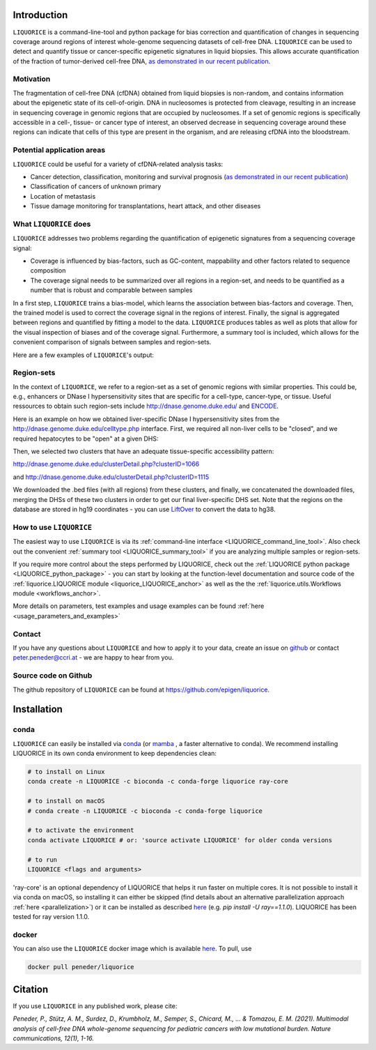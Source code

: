 .. image:: ../img/liquorice_logo_fitted.png
  :width: 650
  :alt: LIQUORICE logo


Introduction
============

``LIQUORICE`` is a command-line-tool and python package for bias correction and quantification of changes
in sequencing coverage around regions of interest whole-genome sequencing datasets of cell-free DNA. ``LIQUORICE`` can be used to detect and quantify
tissue or cancer-specific epigenetic signatures in liquid biopsies. This allows accurate quantification of the
fraction of tumor-derived cell-free DNA, `as demonstrated in our recent publication <https://doi.org/10.1038/s41467-021-23445-w>`_.

Motivation
**********

The fragmentation of cell-free DNA (cfDNA) obtained from liquid biopsies is non-random, and contains information about
the
epigenetic state of its cell-of-origin. DNA in nucleosomes is protected from cleavage, resulting in an increase in
sequencing coverage in genomic regions that are occupied by nucleosomes. If a set of genomic regions is
specifically accessible in a cell-, tissue- or cancer type of interest, an observed decrease in sequencing coverage
around these regions can indicate that cells of this type are present in the organism, and are releasing cfDNA
into the bloodstream.


Potential application areas
***************************

``LIQUORICE`` could be useful for a variety of cfDNA-related analysis tasks:

- Cancer detection, classification, monitoring and survival prognosis (`as demonstrated in our recent publication <https://doi.org/10.1038/s41467-021-23445-w>`_)
- Classification of cancers of unknown primary
- Location of metastasis
- Tissue damage monitoring for transplantations, heart attack, and other diseases


What ``LIQUORICE`` does
***********************

``LIQUORICE`` addresses two problems regarding the quantification of epigenetic signatures from a sequencing coverage signal:

-  Coverage is influenced by bias-factors, such as GC-content, mappability and other factors related to sequence composition
-  The coverage signal needs to be summarized over all regions in a region-set, and needs to be quantified as a number that is robust and comparable between samples

In a first step, ``LIQUORICE`` trains a bias-model, which learns the association between bias-factors and coverage. Then,
the trained model is used to correct the coverage signal in the regions of interest. Finally, the signal is
aggregated between regions and quantified by fitting a model to the data. ``LIQUORICE`` produces tables as well as plots
that allow for the visual inspection of biases and of the coverage signal. Furthermore, a summary tool is included,
which allows for the convenient comparison of signals between samples and region-sets.

Here are a few examples of ``LIQUORICE``'s output:

.. image:: ../img/bias_correction_example.png
  :width: 650
  :alt: Bias correction example

.. image:: ../img/fitted_gaussians_example.png
  :width: 650
  :alt: Model fitting example

.. image:: ../img/overlay_plot_example.png
  :width: 650
  :alt: Overlay plot / Multi-sample summary example

.. _region_sets_anchor:

Region-sets
***********

In the context of ``LIQUORICE``, we refer to a region-set as a set of genomic regions with similar properties. This
could be, e.g., enhancers or DNase I hypersensitivity sites that are specific for a cell-type, cancer-type, or tissue.
Useful ressources to obtain such region-sets include `http://dnase.genome.duke.edu/ <http://dnase.genome.duke
.edu/>`_ and `ENCODE <https://www.encodeproject.org/>`_.

Here is an example on how we obtained liver-specific DNase I hypersensitivity sites from the `http://dnase.genome.duke.edu/celltype.php <http://dnase.genome.duke.edu/celltype.php>`_ interface. First, we required all non-liver cells to be "closed", and we required hepatocytes to be "open" at a given DHS:

.. image:: ../img/liverDHS_selection_1.png
  :width: 650
  :alt: DHS selection example - 1

Then, we selected two clusters that have an adequate tissue-specific accessibility pattern:

http://dnase.genome.duke.edu/clusterDetail.php?clusterID=1066

.. image:: ../img/liverDHS_selection_2.png
  :width: 650
  :alt: DHS selection example - 2

and http://dnase.genome.duke.edu/clusterDetail.php?clusterID=1115 ​

.. image:: ../img/liverDHS_selection_3.png
  :width: 650
  :alt: DHS selection example - 3

We downloaded the .bed files (with all regions) from these clusters, and finally, we concatenated the downloaded files,
merging the DHSs of these two clusters in order to get our final liver-specific DHS set. Note that the regions on the
database are stored in hg19 coordinates - you can use `LiftOver <https://genome.ucsc.edu/goldenPath/help/hgTracksHelp.html#Liftover>`_ to convert the data to hg38.


How to use ``LIQUORICE``
************************

The easiest way to use ``LIQUORICE`` is via its :ref:`command-line interface <LIQUORICE_command_line_tool>`. Also
check out the convenient :ref:`summary tool <LIQUORICE_summary_tool>` if you are analyzing multiple samples or
region-sets.

If you require more control about the steps performed by LIQUORICE, check out the
:ref:`LIQUORICE python package <LIQUORICE_python_package>` - you can start by looking at the function-level documentation and source code of the :ref:`liquorice.LIQUORICE module <liquorice_LIQUORICE_anchor>` as well as the the :ref:`liquorice.utils.Workflows module <workflows_anchor>`.

More details on parameters, test examples and usage examples can be found :ref:`here <usage_parameters_and_examples>`

Contact
*******
If you have any questions about ``LIQUORICE`` and how to apply it to your data, create an issue on `github <https://github.com/epigen/liquorice>`_ or contact peter.peneder@ccri.at - we are happy to hear from you.

Source code on Github
*********************
The github repository of ``LIQUORICE`` can be found at `https://github.com/epigen/liquorice <https://github.com/epigen/liquorice>`_.

.. _installation_anchor:

Installation
============

conda
*****

``LIQUORICE`` can easily be installed via `conda <https://docs.conda.io/en/latest/>`_ (or `mamba <https://mamba.readthedocs.io/en/latest/>`_ , a faster alternative to conda). We recommend installing
LIQUORICE in its own conda environment to keep dependencies clean:

.. code-block:: bash

    # to install on Linux
    conda create -n LIQUORICE -c bioconda -c conda-forge liquorice ray-core

    # to install on macOS
    # conda create -n LIQUORICE -c bioconda -c conda-forge liquorice

    # to activate the environment
    conda activate LIQUORICE # or: 'source activate LIQUORICE' for older conda versions

    # to run
    LIQUORICE <flags and arguments>

'ray-core' is an optional dependency of LIQUORICE that helps it run faster on multiple cores. It is not possible to
install it via conda on macOS, so installing it can either be skipped (find details about an alternative parallelization
approach :ref:`here <parallelization>`) or it can be installed as described `here <https://docs.ray.io/en/latest/installation.html>`_
(e.g. `pip install -U ray==1.1.0`). LIQUORICE has been tested for ray version 1.1.0.

docker
******

You can also use the ``LIQUORICE`` docker image which is available `here <https://hub.docker.com/r/peneder/liquorice>`_.
To pull, use

.. code-block:: bash

  docker pull peneder/liquorice



Citation
========

If you use ``LIQUORICE`` in any published work, please cite:

`Peneder, P., Stütz, A. M., Surdez, D., Krumbholz, M., Semper, S., Chicard, M., ... & Tomazou, E. M. (2021). Multimodal analysis of cell-free DNA whole-genome sequencing for pediatric cancers with low mutational burden. Nature communications, 12(1), 1-16.`
